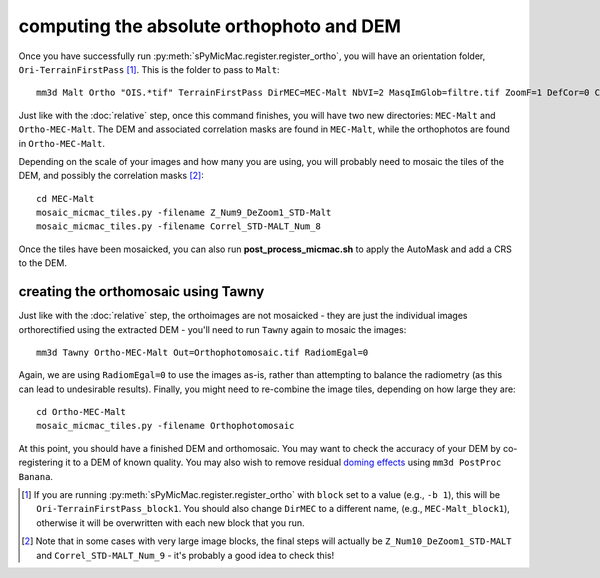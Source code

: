 computing the absolute orthophoto and DEM
=========================================

Once you have successfully run :py:meth:`sPyMicMac.register.register_ortho`, you will have an orientation folder,
``Ori-TerrainFirstPass`` [#]_. This is the folder to pass to ``Malt``:
::

    mm3d Malt Ortho "OIS.*tif" TerrainFirstPass DirMEC=MEC-Malt NbVI=2 MasqImGlob=filtre.tif ZoomF=1 DefCor=0 CostTrans=1 EZA=1

Just like with the :doc:`relative` step, once this command finishes, you will have two new directories: ``MEC-Malt``
and ``Ortho-MEC-Malt``. The DEM and associated correlation masks are found in ``MEC-Malt``, while the
orthophotos are found in ``Ortho-MEC-Malt``.

Depending on the scale of your images and how many you are using, you will probably need to mosaic the tiles
of the DEM, and possibly the correlation masks [#]_:
::

    cd MEC-Malt
    mosaic_micmac_tiles.py -filename Z_Num9_DeZoom1_STD-Malt
    mosaic_micmac_tiles.py -filename Correl_STD-MALT_Num_8

Once the tiles have been mosaicked, you can also run **post_process_micmac.sh** to apply the AutoMask and add a CRS
to the DEM.

creating the orthomosaic using Tawny
------------------------------------
Just like with the :doc:`relative` step, the orthoimages are not mosaicked - they are just the individual images
orthorectified using the extracted DEM - you'll need to run ``Tawny`` again to mosaic the images:
::

    mm3d Tawny Ortho-MEC-Malt Out=Orthophotomosaic.tif RadiomEgal=0

Again, we are using ``RadiomEgal=0`` to use the images as-is, rather than attempting to balance the radiometry (as this
can lead to undesirable results). Finally, you might need to re-combine the image tiles, depending on how large they
are:
::

    cd Ortho-MEC-Malt
    mosaic_micmac_tiles.py -filename Orthophotomosaic

At this point, you should have a finished DEM and orthomosaic. You may want to check the accuracy of your DEM by
co-registering it to a DEM of known quality. You may also wish to remove residual
`doming effects <https://doi.org/10.5194/isprs-annals-V-3-2020-375-2020>`_ using ``mm3d PostProc Banana``.


.. [#] If you are running :py:meth:`sPyMicMac.register.register_ortho` with ``block`` set to a value (e.g., ``-b 1``), this
    will be ``Ori-TerrainFirstPass_block1``. You should also change ``DirMEC`` to a different name, (e.g., ``MEC-Malt_block1``),
    otherwise it will be overwritten with each new block that you run.

.. [#] Note that in some cases with very large image blocks, the final steps will actually be ``Z_Num10_DeZoom1_STD-MALT``
    and ``Correl_STD-MALT_Num_9`` - it's probably a good idea to check this!
